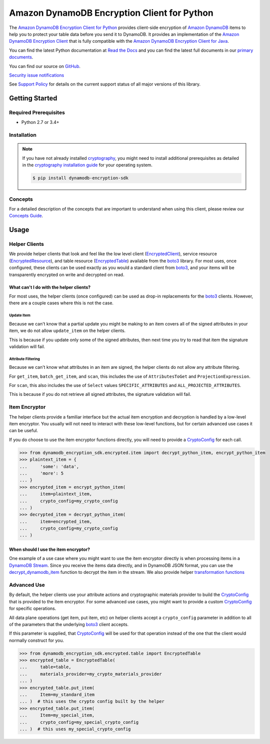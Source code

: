 ############################################
Amazon DynamoDB Encryption Client for Python
############################################

.. image:: https://img.shields.io/pypi/v/dynamodb-encryption-sdk.svg
   :target: https://pypi.python.org/pypi/dynamodb-encryption-sdk
   :alt: Latest Version

.. image:: https://img.shields.io/pypi/pyversions/dynamodb-encryption-sdk.svg
   :target: https://pypi.org/project/dynamodb-encryption-sdk
   :alt: Supported Python Versions

.. image:: https://img.shields.io/badge/code_style-black-000000.svg
   :target: https://github.com/ambv/black
   :alt: Code style: black

.. image:: https://readthedocs.org/projects/aws-dynamodb-encryption-python/badge/?version=latest
   :target: http://aws-dynamodb-encryption-python.readthedocs.io/en/latest/?badge=latest
   :alt: Documentation Status

.. image:: https://github.com/aws/aws-dynamodb-encryption-python/workflows/tests/badge.svg
   :target: https://github.com/aws/aws-dynamodb-encryption-python/actions?query=workflow%3Atests
   :alt: tests

.. image:: https://github.com/aws/aws-dynamodb-encryption-python/workflows/static%20analysis/badge.svg
   :target: https://github.com/aws/aws-dynamodb-encryption-python/actions?query=workflow%3A%22static+analysis%22
   :alt: static analysis

The `Amazon DynamoDB Encryption Client for Python`_ provides client-side encryption of `Amazon
DynamoDB`_ items to help you to protect your table data before you send it to DynamoDB. It
provides an implementation of the `Amazon DynamoDB Encryption Client`_ that is fully compatible
with the `Amazon DynamoDB Encryption Client for Java`_.

You can find the latest Python documentation at `Read the Docs`_ and you can find the latest
full documents in our `primary documents`_.

You can find our source on `GitHub`_.

`Security issue notifications`_

See `Support Policy`_ for details on the current support status of all major versions of this library.

***************
Getting Started
***************

Required Prerequisites
======================

* Python 2.7 or 3.4+

Installation
============

.. note::

   If you have not already installed `cryptography`_, you might need to install additional
   prerequisites as detailed in the `cryptography installation guide`_ for your operating
   system.

   .. code::

       $ pip install dynamodb-encryption-sdk

Concepts
========

For a detailed description of the concepts that are important to understand when using this
client, please review our `Concepts Guide`_.


*****
Usage
*****

Helper Clients
==============

We provide helper clients that look and feel like the low level client (`EncryptedClient`_),
service resource (`EncryptedResource`_), and table resource (`EncryptedTable`_) available
from the `boto3`_ library. For most uses, once configured, these clients can be used exactly
as you would a standard client from `boto3`_, and your items will be transparently encrypted
on write and decrypted on read.

What can't I do with the helper clients?
----------------------------------------

For most uses, the helper clients (once configured) can be used as drop-in replacements for
the `boto3`_ clients. However, there are a couple cases where this is not the case.

Update Item
^^^^^^^^^^^

Because we can't know that a partial update you might be making to an item covers all
of the signed attributes in your item, we do not allow ``update_item`` on the helper clients.

This is because if you update only some of the signed attributes, then next time you try
to read that item the signature validation will fail.

Attribute Filtering
^^^^^^^^^^^^^^^^^^^

Because we can't know what attributes in an item are signed, the helper clients do not allow
any attribute filtering.

For ``get_item``, ``batch_get_item``, and ``scan``, this includes the use of ``AttributesToGet``
and ``ProjectionExpression``.

For ``scan``, this also includes the use of ``Select`` values ``SPECIFIC_ATTRIBUTES`` and
``ALL_PROJECTED_ATTRIBUTES``.

This is because if you do not retrieve all signed attributes, the signature validation will
fail.

Item Encryptor
==============

The helper clients provide a familiar interface but the actual item encryption and decryption
is handled by a low-level item encryptor. You usually will not need to interact with these
low-level functions, but for certain advanced use cases it can be useful.

If you do choose to use the item encryptor functions directly, you will need to provide a
`CryptoConfig`_ for each call.

.. code-block:: python

   >>> from dynamodb_encryption_sdk.encrypted.item import decrypt_python_item, encrypt_python_item
   >>> plaintext_item = {
   ...     'some': 'data',
   ...     'more': 5
   ... }
   >>> encrypted_item = encrypt_python_item(
   ...     item=plaintext_item,
   ...     crypto_config=my_crypto_config
   ... )
   >>> decrypted_item = decrypt_python_item(
   ...     item=encrypted_item,
   ...     crypto_config=my_crypto_config
   ... )


When should I use the item encryptor?
-------------------------------------

One example of a use case where you might want to use the item encryptor directly is when
processing items in a `DynamoDB Stream`_. Since you receive the items data directly, and
in DynamoDB JSON format, you can use the `decrypt_dynamodb_item`_ function to decrypt the
item in the stream. We also provide helper `transformation functions`_

Advanced Use
============

By default, the helper clients use your attribute actions and cryptographic materials provider
to build the `CryptoConfig`_ that is provided to the item encryptor. For some advanced use
cases, you might want to provide a custom `CryptoConfig`_ for specific operations.

All data plane operations (get item, put item, etc) on helper clients accept a ``crypto_config``
parameter in addition to all of the parameters that the underlying `boto3`_ client accepts.

If this parameter is supplied, that `CryptoConfig`_ will be used for that operation instead
of the one that the client would normally construct for you.

.. code-block:: python

    >>> from dynamodb_encryption_sdk.encrypted.table import EncryptedTable
    >>> encrypted_table = EncryptedTable(
    ...     table=table,
    ...     materials_provider=my_crypto_materials_provider
    ... )
    >>> encrypted_table.put_item(
    ...     Item=my_standard_item
    ... )  # this uses the crypto config built by the helper
    >>> encrypted_table.put_item(
    ...     Item=my_special_item,
    ...     crypto_config=my_special_crypto_config
    ... )  # this uses my_special_crypto_config


.. _Amazon DynamoDB Encryption Client: https://docs.aws.amazon.com/dynamodb-encryption-client/latest/devguide/
.. _Amazon DynamoDB: https://docs.aws.amazon.com/amazondynamodb/latest/developerguide/Introduction.html
.. _primary documents: https://docs.aws.amazon.com/dynamodb-encryption-client/latest/devguide/
.. _Concepts Guide: https://docs.aws.amazon.com/dynamodb-encryption-client/latest/devguide/concepts.html
.. _Amazon DynamoDB Encryption Client for Java: https://github.com/aws/aws-dynamodb-encryption-java/
.. _Amazon DynamoDB Encryption Client for Python: https://github.com/aws/aws-dynamodb-encryption-python/
.. _DynamoDB Stream: https://docs.aws.amazon.com/amazondynamodb/latest/developerguide/Streams.html
.. _Read the Docs: http://aws-dynamodb-encryption-python.readthedocs.io/en/latest/
.. _GitHub: https://github.com/aws/aws-dynamodb-encryption-python/
.. _cryptography: https://cryptography.io/en/latest/
.. _cryptography installation guide: https://cryptography.io/en/latest/installation.html
.. _boto3: https://boto3.readthedocs.io/en/latest/
.. _EncryptedClient: https://aws-dynamodb-encryption-python.readthedocs.io/en/latest/lib/encrypted/client.html
.. _EncryptedResource: https://aws-dynamodb-encryption-python.readthedocs.io/en/latest/lib/encrypted/resource.html
.. _EncryptedTable: https://aws-dynamodb-encryption-python.readthedocs.io/en/latest/lib/encrypted/table.html
.. _CryptoConfig: https://aws-dynamodb-encryption-python.readthedocs.io/en/latest/lib/encrypted/config.html
.. _decrypt_dynamodb_item: https://aws-dynamodb-encryption-python.readthedocs.io/en/latest/lib/encrypted/item.html#dynamodb_encryption_sdk.encrypted.item.decrypt_dynamodb_item
.. _transformation functions: https://aws-dynamodb-encryption-python.readthedocs.io/en/latest/lib/tools/transform.html
.. _Security issue notifications: https://github.com/aws/aws-dynamodb-encryption-python/blob/master/CONTRIBUTING.md#user-content-security-issue-notifications
.. _Support Policy: https://github.com/aws/aws-dynamodb-encryption-python/blob/master/SUPPORT_POLICY.rst
